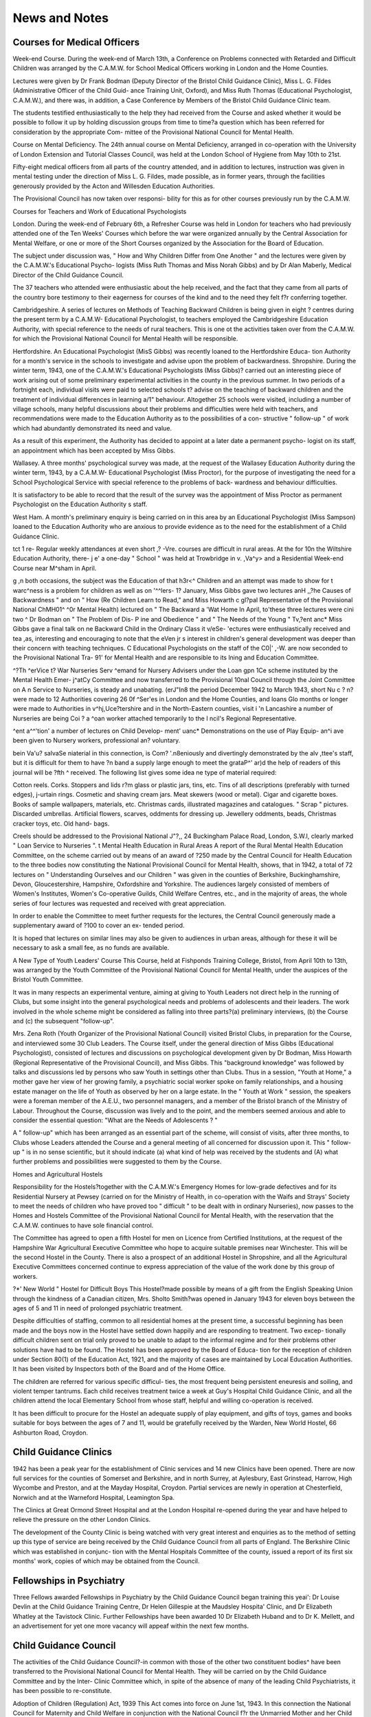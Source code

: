 News and Notes
===============

Courses for Medical Officers
-----------------------------

Week-end Course. During the week-end of March 13th,
a Conference on Problems connected with Retarded and
Difficult Children was arranged by the C.A.M.W. for
School Medical Officers working in London and the
Home Counties.

Lectures were given by Dr Frank Bodman (Deputy
Director of the Bristol Child Guidance Clinic), Miss
L. G. Fildes (Administrative Officer of the Child Guid-
ance Training Unit, Oxford), and Miss Ruth Thomas
(Educational Psychologist, C.A.M.W.), and there was,
in addition, a Case Conference by Members of the
Bristol Child Guidance Clinic team.

The students testified enthusiastically to the help they
had received from the Course and asked whether it
would be possible to follow it up by holding discussion
groups from time to time?a question which has been
referred for consideration by the appropriate Com-
mittee of the Provisional National Council for Mental
Health.

Course on Mental Deficiency. The 24th annual course
on Mental Deficiency, arranged in co-operation with the
University of London Extension and Tutorial Classes
Council, was held at the London School of Hygiene
from May 10th to 21st.

Fifty-eight medical officers from all parts of the
country attended, and in addition to lectures, instruction
was given in mental testing under the direction of Miss
L. G. Fildes, made possible, as in former years, through
the facilities generously provided by the Acton and
Willesden Education Authorities.

The Provisional Council has now taken over responsi-
bility for this as for other courses previously run by the
C.A.M.W.

Courses for Teachers and Work of Educational
Psychologists

London. During the week-end of February 6th, a
Refresher Course was held in London for teachers who
had previously attended one of the Ten Weeks' Courses
which before the war were organized annually by the
Central Association for Mental Welfare, or one or more
of the Short Courses organized by the Association for
the Board of Education.

The subject under discussion was, " How and Why
Children Differ from One Another " and the lectures
were given by the C.A.M.W.'s Educational Psycho-
logists (Miss Ruth Thomas and Miss Norah Gibbs)
and by Dr Alan Maberly, Medical Director of the
Child Guidance Council.

The 37 teachers who attended were enthusiastic about
the help received, and the fact that they came from all
parts of the country bore testimony to their eagerness
for courses of the kind and to the need they felt f?r
conferring together.

Cambridgeshire. A series of lectures on Methods of
Teaching Backward Children is being given in eight ?
centres during the present term by a C.A.M.W-
Educational Psychologist, to teachers employed
the Cambridgeshire Education Authority, with special
reference to the needs of rural teachers. This is one ot
the activities taken over from the C.A.M.W. for which
the Provisional National Council for Mental Health
will be responsible.

Hertfordshire. An Educational Psychologist (MisS
Gibbs) was recently loaned to the Hertfordshire Educa-
tion Authority for a month's service in the schools to
investigate and advise upon the problem of backwardness.
Shropshire. During the winter term, 1943, one of the
C.A.M.W.'s Educational Psychologists (Miss Gibbs)?
carried out an interesting piece of work arising out of
some preliminary experimental activities in the county
in the previous summer. In two periods of a fortnight
each, individual visits were paid to selected schools t?
advise on the teaching of backward children and the
treatment of individual differences in learning a/1"
behaviour. Altogether 25 schools were visited, including
a number of village schools, many helpful discussions
about their problems and difficulties were held with
teachers, and recommendations were made to the
Education Authority as to the possibilities of a con-
structive " follow-up " of work which had abundantly
demonstrated its need and value.

As a result of this experiment, the Authority has
decided to appoint at a later date a permanent psycho-
logist on its staff, an appointment which has been
accepted by Miss Gibbs.

Wallasey. A three months' psychological survey
was made, at the request of the Wallasey Education
Authority during the winter term, 1943, by a C.A.M.W-
Educational Psychologist (Miss Proctor), for the purpose
of investigating the need for a School Psychological
Service with special reference to the problems of back-
wardness and behaviour difficulties.

It is satisfactory to be able to record that the result
of the survey was the appointment of Miss Proctor
as permanent Psychologist on the Education Authority s
staff.

West Ham. A month's preliminary enquiry is being
carried on in this area by an Educational Psychologist
(Miss Sampson) loaned to the Education Authority who
are anxious to provide evidence as to the need for the
establishment of a Child Guidance Clinic.

\tct 1 re- Regular weekly attendances at even short
,? -Vre. courses are difficult in rural areas. At the
for 10n the Wiltshire Education Authority, there-
j e' a one-day " School " was held at Trowbridge in
v. ,Va^y> and a Residential Week-end Course near
M^sham in April.

g ,n both occasions, the subject was the Education of
that h3r<^ Children and an attempt was made to show
for t warc^ness is a problem for children as well as
on '^^lers- 1? January, Miss Gibbs gave two lectures
anH ,,?he Causes of Backwardness " and on " How
(Re Children Learn to Read," and Miss Howarth
c gl?pal Representative of the Provisional National
ChMH01^ ^0r Mental Health) lectured on " The Backward
a 'Wat Home In April, to'these three lectures were
cini two ^ Dr Bodman on " The Problem of Dis-
P ine and Obedience " and " The Needs of the Young
" Tv,?ent anc* Miss Gibbs gave a final talk on
ne Backward Child in the Ordinary Class
it v/eSe- 'ectures were enthusiastically received and
tea ,as, interesting and encouraging to note that the
eVen jr s interest in children's general development was
deeper than their concern with teaching techniques.
C Educational Psychologists on the staff of the
C0|' ,-W. are now seconded to the Provisional National
Tra- 91' for Mental Health and are responsible to its
lning and Education Committee.

^?Th ^erVice t? War Nurseries
Serv ^emand for Nursery Advisers under the Loan
gpn 1Ce scheme instituted by the Mental Health Emer-
j^atCy Committee and now transferred to the Provisional
10nal Council through the Joint Committee on
A n Service to Nurseries, is steady and unabating.
(erJ"In8 the period December 1942 to March 1943, short
Nu c ? n? were made to 12 Authorities covering 26
0f ^Ser'es in London and the Home Counties, and loans
Glo months or longer were made to Authorities in
v^hj,Uce?tershire and in the North-Eastern counties,
visit i 'n Lancashire a number of Nurseries are being
Coi ? a ^oan worker attached temporarily to the
I ncil's Regional Representative.

^ent a^^'tion' a number of lectures on Child Develop-
ment' uanc* Demonstrations on the use of Play Equip-
an^i ave been given to Nursery workers, professional
an? voluntary.

bein Va'u? salvaSe niaterial in this connection, is
Com? '.n8eniously and divertingly demonstrated by the
al\v ,ttee's staff, but it is difficult for them to have
?n band a supply large enough to meet the
grataP^' ar)d the help of readers of this journal will be
?fth ^ received. The following list gives some idea
ne type of material required:

Cotton reels. Corks. Stoppers and lids
r?m glass or plastic jars, tins, etc. Tins of all
descriptions (preferably with turned edges),
j-urtain rings. Cosmetic and shaving cream jars.
Meat skewers (wood or metal). Cigar and
cigarette boxes. Books of sample wallpapers,
materials, etc. Christmas cards, illustrated
magazines and catalogues. " Scrap " pictures.
Discarded umbrellas. Artificial flowers, scarves,
oddments for dressing up. Jewellery oddments,
beads, Christmas cracker toys, etc. Old hand-
bags.

Creels should be addressed to the Provisional National
J"?,, 24 Buckingham Palace Road, London, S.W.I,
clearly marked " Loan Service to Nurseries ".
t Mental Health Education in Rural Areas
A report of the Rural Mental Health Education
Committee, on the scheme carried out by means of an
\ award of ?250 made by the Central Council for Health
Education to the three bodies now constituting the
National Provisional Council for Mental Health, shows,
that in 1942, a total of 72 lectures on " Understanding
Ourselves and our Children " was given in the counties
of Berkshire, Buckinghamshire, Devon, Gloucestershire,
Hampshire, Oxfordshire and Yorkshire. The audiences
largely consisted of members of Women's Institutes,
Women's Co-operative Guilds, Child Welfare Centres,
etc., and in the majority of areas, the whole series of four
lectures was requested and received with great
appreciation.

In order to enable the Committee to meet further
requests for the lectures, the Central Council generously
made a supplementary award of ?100 to cover an ex-
tended period.

It is hoped that lectures on similar lines may also be
given to audiences in urban areas, although for these
it will be necessary to ask a small fee, as no funds are
available.

A New Type of Youth Leaders' Course
This Course, held at Fishponds Training College,
Bristol, from April 10th to 13th, was arranged by the
Youth Committee of the Provisional National Council
for Mental Health, under the auspices of the Bristol
Youth Committee.

It was in many respects an experimental venture,
aiming at giving to Youth Leaders not direct help in
the running of Clubs, but some insight into the general
psychological needs and problems of adolescents and
their leaders. The work involved in the whole scheme
might be considered as falling into three parts?(a)
preliminary interviews, (b) the Course and (c) the
subsequent "follow-up".

Mrs. Zena Roth (Youth Organizer of the Provisional
National Council) visited Bristol Clubs, in preparation
for the Course, and interviewed some 30 Club Leaders.
The Course itself, under the general direction of Miss
Gibbs (Educational Psychologist), consisted of lectures
and discussions on psychological development given by
Dr Bodman, Miss Howarth (Regional Representative
of the Provisional Council), and Miss Gibbs. This
"background knowledge" was followed by talks and
discussions led by persons who saw Youth in settings
other than Clubs. Thus in a session, "Youth at
Home," a mother gave her view of her growing family, a
psychiatric social worker spoke on family relationships,
and a housing estate manager on the life of Youth as
observed by her on a large estate. In the " Youth at
Work " session, the speakers were a foreman member of
the A.E.U., two personnel managers, and a member of
the Bristol branch of the Ministry of Labour.
Throughout the Course, discussion was lively and to the
point, and the members seemed anxious and able to
consider the essential question: "What are the Needs
of Adolescents ? "

A " follow-up" which has been arranged as an
essential part of the scheme, will consist of visits, after
three months, to Clubs whose Leaders attended the
Course and a general meeting of all concerned for
discussion upon it. This " follow-up " is in no sense
scientific, but it should indicate (a) what kind of help
was received by the students and (A) what further
problems and possibilities were suggested to them by the
Course.

Homes and Agricultural Hostels

Responsibility for the Hostels?together with the
C.A.M.W.'s Emergency Homes for low-grade defectives
and for its Residential Nursery at Pewsey (carried on
for the Ministry of Health, in co-operation with the
Waifs and Strays' Society to meet the needs of children
who have proved too " difficult " to be dealt with in
ordinary Nurseries), now passes to the Homes and
Hostels Committee of the Provisional National Council
for Mental Health, with the reservation that the
C.A.M.W. continues to have sole financial control.

The Committee has agreed to open a fifth Hostel for
men on Licence from Certified Institutions, at the
request of the Hampshire War Agricultural Executive
Committee who hope to acquire suitable premises near
Winchester. This will be the second Hostel in the
County. There is also a prospect of an additional
Hostel in Shropshire, and all the Agricultural Executive
Committees concerned continue to express appreciation
of the value of the work done by this group of workers.

?*' New World " Hostel for Difficult Boys
This Hostel?made possible by means of a gift from
the English Speaking Union through the kindness of a
Canadian citizen, Mrs. Sholto Smith?was opened in
January 1943 for eleven boys between the ages of 5 and 11
in need of prolonged psychiatric treatment.

Despite difficulties of staffing, common to all residential
homes at the present time, a successful beginning has been
made and the boys now in the Hostel have settled down
happily and are responding to treatment. Two excep-
tionally difficult children sent on trial only proved to be
unable to adapt to the informal regime and for their
problems other solutions have had to be found.
The Hostel has been approved by the Board of Educa-
tion for the reception of children under Section 80(1) of
the Education Act, 1921, and the majority of cases are
maintained by Local Education Authorities. It has been
visited by Inspectors both of the Board and of the Home
Office.

The children are referred for various specific difficul-
ties, the most frequent being persistent eneuresis and
soiling, and violent temper tantrums. Each child receives
treatment twice a week at Guy's Hospital Child Guidance
Clinic, and all the children attend the local Elementary
School from whose staff, helpful and willing co-operation
is received.

It has been difficult to procure for the Hostel an
adequate supply of play equipment, and gifts of toys,
games and books suitable for boys between the ages of
7 and 11, would be gratefully received by the Warden,
New World Hostel, 66 Ashburton Road, Croydon.

Child Guidance Clinics
------------------------

1942 has been a peak year for the establishment of
Clinic services and 14 new Clinics have been opened.
There are now full services for the counties of Somerset
and Berkshire, and in north Surrey, at Aylesbury,
East Grinstead, Harrow, High Wycombe and Preston,
and at the Mayday Hospital, Croydon. Partial services
are newly in operation at Chesterfield, Norwich and at
the Warneford Hospital, Leamington Spa.

The Clinics at Great Ormond Street Hospital and at
the London Hospital re-opened during the year and have
helped to relieve the pressure on the other London
Clinics.

The development of the County Clinic is being watched
with very great interest and enquiries as to the method
of setting up this type of service are being received by
the Child Guidance Council from all parts of England.
The Berkshire Clinic which was established in conjunc-
tion with the Mental Hospitals Committee of the
county, issued a report of its first six months' work,
copies of which may be obtained from the Council.

Fellowships in Psychiatry
----------------------------

Three Fellows awarded Fellowships in Psychiatry by
the Child Guidance Council began training this yeai':
Dr Louise Devlin at the Child Guidance Training
Centre, Dr Helen Gillespie at the Maudsley Hospita'
Clinic, and Dr Elizabeth Whatley at the Tavistock
Clinic. Further Fellowships have been awarded 10
Dr Elizabeth Huband and to Dr K. Mellett, and an
advertisement for yet one more vacancy will appeaf
within the next few months.

Child Guidance Council
------------------------

The activities of the Child Guidance Council?-in
common with those of the other two constituent bodies^
have been transferred to the Provisional National
Council for Mental Health. They will be carried on
by the Child Guidance Committee and by the Inter-
Clinic Committee which, in spite of the absence of many
of the leading Child Psychiatrists, it has been possible
to re-constitute.

Adoption of Children (Regulation) Act, 1939
This Act comes into force on June 1st, 1943. In this
connection the National Council for Maternity and Child
Welfare in conjunction with the National Council f?r
the Unmarried Mother and her Child has set up a Special
Committee to keep a watching brief on its working-
Miss R. S. Addis has been appointed to represent
Mental Health interests on the Committee.

Training for Psychiatric Social Work
-------------------------------------

Sixteen students qualified for the certificate of thc
Mental Health Course in July 1942. All those who were
available for employment were immediately appointed,
but twice this number were needed for advertised
vacancies. It is, perhaps, a good sign that a lar?f(
proportion of last year's students have gone into Child
Guidance Clinic or Mental Hospital appointments which
are likely to become permament, and that those who have
entered emergency services are mostly working in areas
where they have clinical services available, or where they
are acting as assistants to more experienced psychiatry
social workers.

Twenty-five students started their training in September
1942. Thanks partly to a generous increase in the
Commonwealth Fund scholarships, this group represents
the largest number of British students which has ever,
been admitted in one year, and should in the summer ?l
1943 provide to some extent for the growing demand-
The London School of Economics has announced the
award of Commonwealth Fund scholarships for the
Session 1943-44. These scholarships are of varied
amount up to ?200, and are granted according to ind1'
vidual need. There has also been established a Loa*1
Fund from which students may borrow without interest,
making retrospective payment for a proportion of th?
costs of the training during the first three years of then
employment. Candidates must be aged at least twenty'
two, but preference will be given to those who are
between the ages of twenty-four and thirty-five. The.
must hold a Social Science Certificate, a degree or othe
educational qualifications appropriate to social wor*.
Practical training in case work is essential, and it is bette
?r most candidates to take the training after a period of
esPonsible experience as social workers.

All enquiries should be addressed to The Acting
ecretary and Registrar, The London School of
conomics. The Hostel, Peterhouse, Cambridge. Letters
nould be clearly marked " Mental Health Course ".

National Council for Mental Hygiene
------------------------------------

j. H.R.h. The Duchess of Kent. The National Council
or Mental Hygiene has great pleasure in announcing
nat H.R.h. The Duchess of Kent has graciously con-
snted to become its President in succession to the late
th Kent. Members will be happy to know that by
"'s valued association, Her Royal Highness will continue
t,e 'ate Duke's tradition of keen interest in the work of
^Council and support of its ideals.

Lord" Memorial Essay Prize Competition. The
Prize of ?3 3s. and a medal for the 1942 essay has been
yarded to Staff Nurse Tom Catherall, of County
uental Hospital, Chester, who is now serving with
H M. Forces.

^ 1 ms annual competition, which is administered by the
Clonal Council for Mental Hygiene, is open to
ch" r Catec* mental nurses> ?f the rank of staff, charge or
of'^harge, employed in Mental Hospitals. The subject
. the essay set for last year was " Which reform in
ental Nursing would you put first in Post-War Recon-
duction, and why ? " Thirty-two candidates entered
r the competition. The Selection Committee reports
t. at the essays received were of a high standard, and that
\ve ?ai?didates were agreed on certain measures which
in? 'PProve the life of both patients and staff, includ-
inf ac^'tional facilities for occupational therapy, and the
Reduction of more nurses with general training,
l he winning essay will appear in the next issue of
thE*TAL Health, and arrangements have been made for
~ ? Nursing Mirror to publish later a precis of the various
entries.

On page 8 of the current number will be found an
say by staff" Nurse J. H. Giddins, who was awarded
^Prize under this competition for 1941.

fo International Centre. The National Council
r Mental Hygiene has arranged a series of six lectures
i Post-war mental health problems at the Friends'
j^rnational Centre, London, W.C.I, which started on
19th, and will continue fortnightly on Wednesdays
all h P"m-' er)ding on July 28th. The lectures are for
in \ natiorials, social workers and others interested
Ds ^ nta' Health, and include discussion on the
st ych?l0gical effects of malnutrition and of a lowered
re& hving, the effects of living under a Nazi-type
gime, and the contribution of Youth to post-war
Construction.

8oyie'
he speakers are Dr Alexander Baldie, Dr Helen
Mu ^r' Brown, Dr Crichton-Miller, Dr Lois
Dr vi0 anc* Or. Odium, and the meetings are being
of n! .over hy Mr. Christopher B. Taylor, Chairman
the Friends' War Relief Service.

Workshop for Epileptics
-------------------------

'n thCr since the C.A.M.W.'s work for epileptics living
of th .Community began, it has been apparent that one
p their most urgent needs could only be met by the
conH1-S^?n employment under specially suitable
to ? i?ns; but only recently has it been possible to come
grips with this particular problem.

and Tr?ugh the generosity of the Committees of Chalfont
0j> r.~^'ngfield Colonies and of individual donors, a sum
f0r . is now available for the experiment and search
. suitable premises in a convenient neighbourhood is
" nS actively carried on.

Marriage of Defectives
----------------------

A Circular (No. 927), issued by the Board of Control
in February, draws attention to the increasing number
of defectives subject to Orders under the Mental Defici-
ency Acts who have recently married, or who are about
to marry, and outlines?for the benefit of Local Authori-
ties?the policy which the Board considers they should
adopt in dealing with the problem.

Whilst agreeing, in principle, that mental defectives
are generally unfit for the responsibility of marriage and
parenthood and urging that care should be taken in
selecting patients to be sent out on Licence from Institu-
tions to ensure that their surroundings are suitable and
that adequate supervision is provided, the Board never-
theless take the view that:

where a patient who has been regarded as
sufficiently stabilized for community care is found
to be married, the presumption is in favour of dis-
charge, provided always that there is ground for
holding that the couple will be able to maintain
and look after a home.

And that:
the recall of a patient to, or detention in, a certi-
fied institution after marriage, is never justified,
on the grounds of marriage alone.

It is considered that such recall, except in really urgent
cases and after the fullest possible investigation, will be
likely to bring the Mental Deficiency Acts into bad repute
with the general public and to put a serious barrier in
the way of developing mental health work in the area
concerned.

Fear has been expressed in some quarters that the
Circular may have disastrous effects in that its recom-
mendations may lead to the further propagation of
mentally defective children, who?in the post-war
period?will swell the ranks of the unemployables,
On the whole, however, the policy advocated by the
Board would seem to be a reasonable and practical one,
always provided that emphasis is laid on the necessity
for providing full and adequate information as to the
home conditions of the defectives concerned, and that
Local Authorities can be assured that such reports will
be given due consideration by the Board. On this
proviso, stress has been laid by the appropriate Com-
mittee of the Provisional National Council for Mental
Health whose resolution on the matter has been firmly
endorsed by the C.A.M.W. Council.

Elfrida Rathbone Committee
----------------------------

This Committee is a voluntary body initiated by that
devoted and indefatigible worker, Miss Elfrida Rathbone,
which for a number of years (originally under the name
of the Lilian Gregg Committee) has carried on work
for defectives in the Islington, Finsbury and Hoxton
districts of North London. It has just issued another
Annual Report containing an account of many activities,
including Clubs for ex-Special School girls and boys,
Care Committee work for a re-opened Boys' Special
School, visits to defectives in evacuated school parties,
and much individual service of various kinds given
by a Secretary who is unsparing in her befriending
of this group of handicapped children and adolescents
to whom friendship is essential for security and
happiness.

The Committee would value more voluntary help,
even if only for two or three hours a week, and offers
of such service will be gladly received by the Secretary,
Miss Beth Whetnall, Elfrida Rathbone Committee,
Ritchie School, Liverpool Road, N.l.

Aycliffe Home Office School
-----------------------------

The opening of this School with its special " Classify-
ing Centre " is an important step forward recently
taken by the Home Office through its Children's Branch,
which presages future developments of great signifi-
cance?as Dr Hermann Mannheim points out in a recent
issue of the Approved Schools Gazette.

To the School?situated near Darlington?will be
sent, in the first instance, all boys committed from
Courts in Northumberland, Durham and Yorkshire.
In its Classifying Department, every newcomer will be
placed for a short period under skilled observation,
and it will then be decided for which School serving the
area his personality and educational attainments make
him most suitable. If it is discovered that some deep
psychological trouble is involved in the boy's problem,
arrangements will be made for psychiatric treatment
before transfer is contemplated.

A similar Classifying Centre for girls (over school age)
will shortly be opened at the Shaw School, near Warring-
ton, to serve the Northern area.

The scheme is as yet in its early experimental stage
so that no report can be made on it, but it is likely to
disclose a wealth of information which may reveal the
need for the opening of Schools of quite new types.

Association of Mental Health Workers
The Association's Annual Conference held at the
Bonnington Hotel, Southampton Row, London, during
the week-end of May 7th to 9th, was attended by 101
members from all parts of the country. Addresses
were given by Miss Evelyn Fox, on the Provisional
National Council for Mental Health; by Dr Douglas
Turner on Developments in Institutional and Extra-
Institutional Care of Mental Defectives, and by Dr.
D. W. Winnicott on Childhood and Mental Health
Problems. An Exhibit of Play Equipment for War
Nurseries, improvised from salvage material, aroused
great interest.

Miss F. H. Tosh was re-elected Chairman of the
Association, Mrs. Lucy Beach as Vice-Chairman,
Miss St.Clair Townsend as Secretary, and Miss J. M.
Mackenzie as Joint Hon. Treasurer with Miss M. K.
Sykes (in place of Miss de Caux who was obliged to
resign).

The success of the Conference demonstrated how
great is the need felt by workers to meet together and
how encouraged they are by such meetings.

Social Welfare for Allied Nationals
Under the auspices of the British Council, Courses
in Social Welfare are given at intervals for the benefit
of members of the Allied Nations now in London,
who will, on return to their own countries, have a part
to play in social reconstruction.

The Mental Health Emergency Committee (now the
Provisional National Council) was asked to arrange for
a series of lectures on various aspects of Mental Health
work, and these are being given as we go to press, by
members of its staff assisted by Miss L. G. Fildes, Dr.
Frank Bodman and Professor Ginsberg.

As on a previous occasion, great appreciation of the
lectures has been expressed by the students, all of whom
are eager to learn of our methods of dealing with these
special problems which in an intensified form, are likely
to present themselves for solution in every war ravaged
country.
